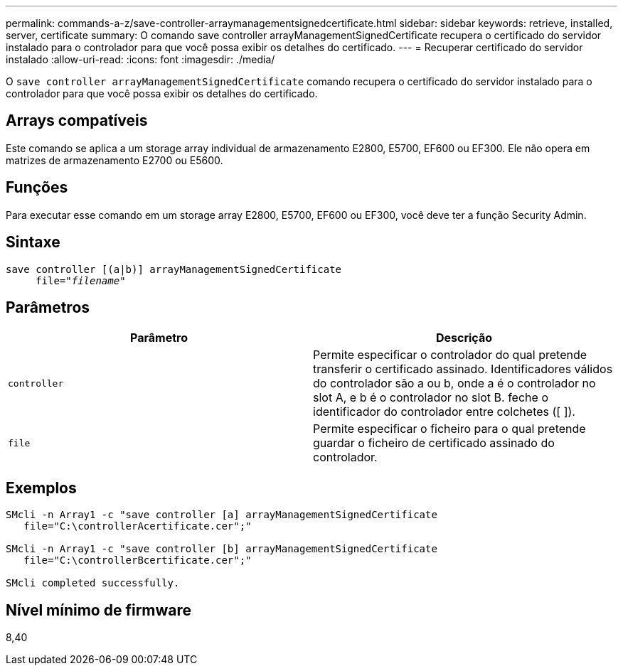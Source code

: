 ---
permalink: commands-a-z/save-controller-arraymanagementsignedcertificate.html 
sidebar: sidebar 
keywords: retrieve, installed, server, certificate 
summary: O comando save controller arrayManagementSignedCertificate recupera o certificado do servidor instalado para o controlador para que você possa exibir os detalhes do certificado. 
---
= Recuperar certificado do servidor instalado
:allow-uri-read: 
:icons: font
:imagesdir: ./media/


[role="lead"]
O `save controller arrayManagementSignedCertificate` comando recupera o certificado do servidor instalado para o controlador para que você possa exibir os detalhes do certificado.



== Arrays compatíveis

Este comando se aplica a um storage array individual de armazenamento E2800, E5700, EF600 ou EF300. Ele não opera em matrizes de armazenamento E2700 ou E5600.



== Funções

Para executar esse comando em um storage array E2800, E5700, EF600 ou EF300, você deve ter a função Security Admin.



== Sintaxe

[listing, subs="+macros"]
----

save controller [(a|b)] arrayManagementSignedCertificate
     file=pass:quotes["_filename_"]
----


== Parâmetros

[cols="2*"]
|===
| Parâmetro | Descrição 


 a| 
`controller`
 a| 
Permite especificar o controlador do qual pretende transferir o certificado assinado. Identificadores válidos do controlador são a ou b, onde a é o controlador no slot A, e b é o controlador no slot B. feche o identificador do controlador entre colchetes ([ ]).



 a| 
`file`
 a| 
Permite especificar o ficheiro para o qual pretende guardar o ficheiro de certificado assinado do controlador.

|===


== Exemplos

[listing]
----

SMcli -n Array1 -c "save controller [a] arrayManagementSignedCertificate
   file="C:\controllerAcertificate.cer";"

SMcli -n Array1 -c "save controller [b] arrayManagementSignedCertificate
   file="C:\controllerBcertificate.cer";"

SMcli completed successfully.
----


== Nível mínimo de firmware

8,40
